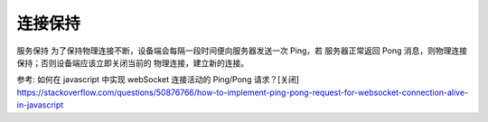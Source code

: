 连接保持
==================

服务保持
为了保持物理连接不断，设备端会每隔一段时间便向服务器发送一次 Ping，若
服务器正常返回 Pong 消息，则物理连接保持；否则设备端应该立即关闭当前的
物理连接，建立新的连接。

参考: 如何在 javascript 中实现 webSocket 连接活动的 Ping/Pong 请求？[关闭] https://stackoverflow.com/questions/50876766/how-to-implement-ping-pong-request-for-websocket-connection-alive-in-javascript